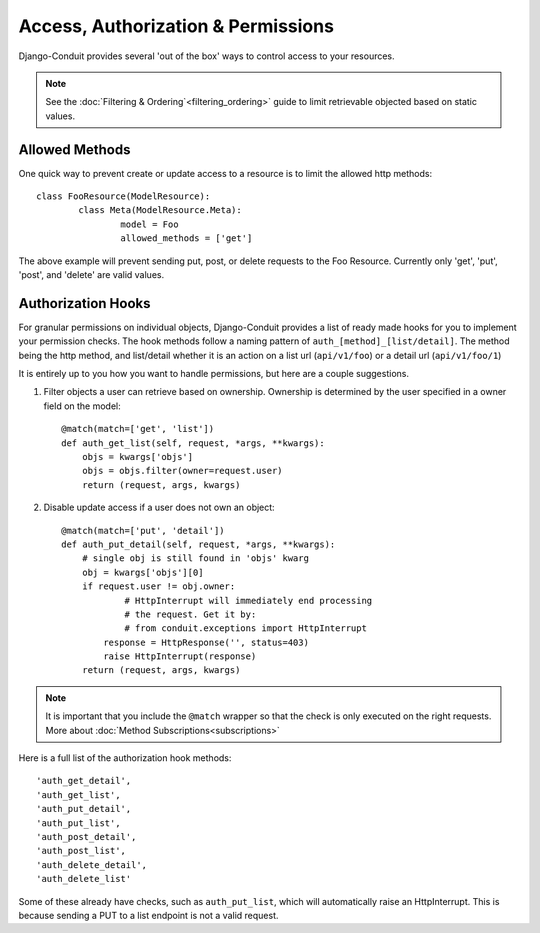 Access, Authorization & Permissions
===================================

Django-Conduit provides several 'out of the box' ways to control access to your resources.

.. note:: See the :doc:`Filtering & Ordering`<filtering_ordering>` guide to limit retrievable objected based on static values.

Allowed Methods
---------------

One quick way to prevent create or update access to a resource is to limit the allowed http methods::

	class FooResource(ModelResource):
		class Meta(ModelResource.Meta):
			model = Foo
			allowed_methods = ['get']

The above example will prevent sending put, post, or delete requests to the Foo Resource. Currently only 'get', 'put', 'post', and 'delete' are valid values.

Authorization Hooks
-------------------

For granular permissions on individual objects, Django-Conduit provides a list of ready made hooks for you to implement your permission checks. The hook methods follow a naming pattern of ``auth_[method]_[list/detail]``. The method being the http method, and list/detail whether it is an action on a list url (``api/v1/foo``) or a detail url (``api/v1/foo/1``)

It is entirely up to you how you want to handle permissions, but here are a couple suggestions. 

#. Filter objects a user can retrieve based on ownership. Ownership is determined by the user specified in a owner field on the model::

    @match(match=['get', 'list'])
    def auth_get_list(self, request, *args, **kwargs):
    	objs = kwargs['objs']
    	objs = objs.filter(owner=request.user)
        return (request, args, kwargs)

#. Disable update access if a user does not own an object::

    @match(match=['put', 'detail'])
    def auth_put_detail(self, request, *args, **kwargs):
    	# single obj is still found in 'objs' kwarg
    	obj = kwargs['objs'][0]
    	if request.user != obj.owner:
    		# HttpInterrupt will immediately end processing
    		# the request. Get it by:
    		# from conduit.exceptions import HttpInterrupt
            response = HttpResponse('', status=403)
            raise HttpInterrupt(response)
        return (request, args, kwargs)

.. note:: It is important that you include the ``@match`` wrapper so that the check is only executed on the right requests. More about :doc:`Method Subscriptions<subscriptions>`

Here is a full list of the authorization hook methods::

    'auth_get_detail',
    'auth_get_list',
    'auth_put_detail',
    'auth_put_list',
    'auth_post_detail',
    'auth_post_list',
    'auth_delete_detail',
    'auth_delete_list'

Some of these already have checks, such as ``auth_put_list``, which will automatically raise an HttpInterrupt. This is because sending a PUT to a list endpoint is not a valid request.

